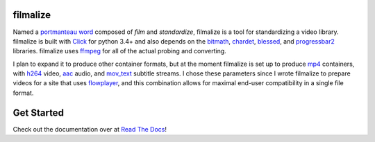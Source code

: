 filmalize
---------

Named a `portmanteau word`_ composed of *film* and *standardize*,
filmalize is a tool for standardizing a video library. filmalize is
built with `Click`_ for python 3.4+ and also depends on the `bitmath`_,
`chardet`_, `blessed`_, and `progressbar2`_ libraries. filmalize uses
`ffmpeg`_ for all of the actual probing and converting.

I plan to expand it to produce other container formats, but at the
moment filmalize is set up to produce `mp4`_ containers, with `h264`_
video, `aac`_ audio, and `mov_text`_ subtitle streams. I chose these
parameters since I wrote filmalize to prepare videos for a site that
uses `flowplayer`_, and this combination allows for maximal end-user
compatibility in a single file format.

Get Started
-----------

Check out the documentation over at `Read The Docs`_!

.. _portmanteau word: https://en.wikipedia.org/wiki/Portmanteau
.. _Click: http://click.pocoo.org/6/
.. _bitmath: http://bitmath.readthedocs.io/en/latest/
.. _chardet: http://chardet.readthedocs.io/en/latest/
.. _ffmpeg: https://www.ffmpeg.org/
.. _mp4: https://en.wikipedia.org/wiki/MPEG-4_Part_14
.. _h264: https://en.wikipedia.org/wiki/H.264/MP
.. _aac: https://en.wikipedia.org/wiki/Advanced_Audio_Coding
.. _mov_text: https://en.wikibooks.org/wiki/FFMPEG_An_Intermediate_Guide/subtitle_options#Set_Subtitle_Codec
.. _flowplayer: https://flowplayer.org/docs/setup.html#video-formats
.. _blessed: http://blessed.readthedocs.io/en/latest/
.. _progressbar2: http://progressbar-2.readthedocs.io/en/latest/
.. _Read the Docs: http://filmalize.readthedocs.io/
